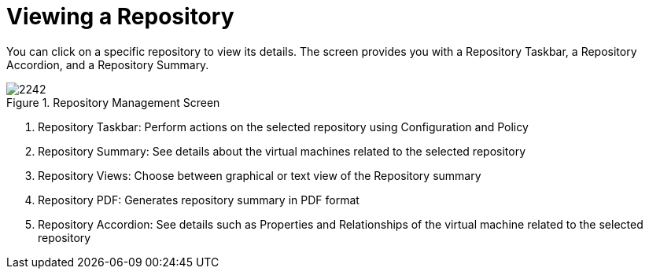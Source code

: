 [[_reviewing_a_repository]]
= Viewing a Repository

You can click on a specific repository to view its details.
The screen provides you with a Repository Taskbar, a Repository Accordion, and a Repository Summary. 

.Repository Management Screen
image::images/2242.png[]

. Repository Taskbar: Perform actions on the selected repository using Configuration and Policy 
. Repository Summary: See details about the virtual machines related to the selected repository 
. Repository Views: Choose between graphical or text view of the Repository summary 
. Repository PDF: Generates repository summary in PDF format 
. Repository Accordion: See details such as Properties and Relationships of the virtual machine related to the selected repository 
